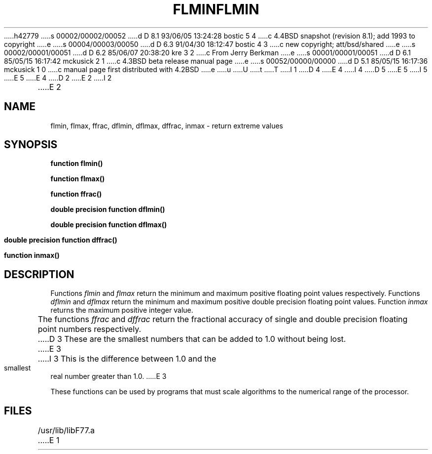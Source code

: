 h42779
s 00002/00002/00052
d D 8.1 93/06/05 13:24:28 bostic 5 4
c 4.4BSD snapshot (revision 8.1); add 1993 to copyright
e
s 00004/00003/00050
d D 6.3 91/04/30 18:12:47 bostic 4 3
c new copyright; att/bsd/shared
e
s 00002/00001/00051
d D 6.2 85/06/07 20:38:20 kre 3 2
c From Jerry Berkman
e
s 00001/00001/00051
d D 6.1 85/05/15 16:17:42 mckusick 2 1
c 4.3BSD beta release manual page
e
s 00052/00000/00000
d D 5.1 85/05/15 16:17:36 mckusick 1 0
c manual page first distributed with 4.2BSD
e
u
U
t
T
I 1
D 4
.\" Copyright (c) 1983 Regents of the University of California.
.\" All rights reserved.  The Berkeley software License Agreement
.\" specifies the terms and conditions for redistribution.
E 4
I 4
D 5
.\" Copyright (c) 1983 The Regents of the University of California.
.\" All rights reserved.
E 5
I 5
.\" Copyright (c) 1983, 1993
.\"	The Regents of the University of California.  All rights reserved.
E 5
.\"
.\" %sccs.include.proprietary.roff%
E 4
.\"
.\"	%W% (Berkeley) %G%
.\"
D 2
.TH FLMIN 3F "13 June 1983"
E 2
I 2
.TH FLMIN 3F "%Q%"
E 2
.UC 5
.SH NAME
flmin, flmax, ffrac, dflmin, dflmax, dffrac, inmax \- return extreme values
.SH SYNOPSIS
.B function flmin()
.sp 1
.B function flmax()
.sp 1
.B function ffrac()
.sp 1
.B double precision function dflmin()
.sp 1
.B double precision function dflmax()
.sp 1
.B double precision function dffrac()
.sp 1
.B function inmax()
.SH DESCRIPTION
Functions
.I flmin
and
.I flmax
return the minimum and maximum positive floating point values respectively.
Functions
.I dflmin
and
.I dflmax
return the minimum and maximum positive double precision floating point values.
Function
.I inmax
returns the maximum positive integer value.
.PP
The functions
.I ffrac
and
.I dffrac
return the fractional accuracy of single and double precision
floating point numbers respectively.
D 3
These are the smallest numbers that can be added to 1.0 without being lost.
E 3
I 3
This is the difference between 1.0 and the
smallest real number greater than 1.0.
E 3
.PP
These functions can be used by programs that must scale algorithms
to the numerical range of the processor.
.SH FILES
.ie \nM /usr/ucb/lib/libF77.a
.el /usr/lib/libF77.a
E 1
